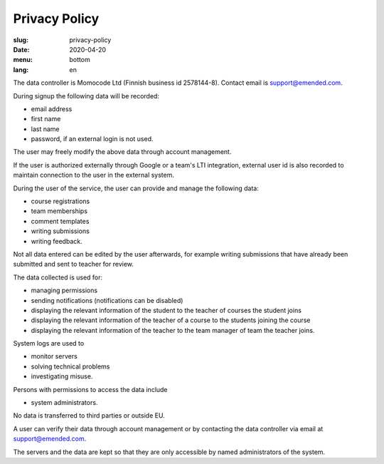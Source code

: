 Privacy Policy
##############

:slug: privacy-policy
:date: 2020-04-20
:menu: bottom
:lang: en


The data controller is Momocode Ltd (Finnish business id 2578144-8).
Contact email is `support@emended.com <support@emended.com>`__.

During signup the following data will be recorded:

- email address
- first name
- last name
- password, if an external login is not used.

The user may freely modify the above data through account management.

If the user is authorized externally through Google or a team's LTI
integration, external user id is also recorded to maintain connection to the
user in the external system.

During the user of the service, the user can provide and manage the following
data:

- course registrations
- team memberships
- comment templates
- writing submissions
- writing feedback.

Not all data entered can be edited by the user afterwards, for example writing
submissions that have already been submitted and sent to teacher for review.

The data collected is used for:

- managing permissions
- sending notifications (notifications can be disabled)
- displaying the relevant information of the student to the teacher of courses
  the student joins
- displaying the relevant information of the teacher of a course to the
  students joining the course
- displaying the relevant information of the teacher to the team manager of
  team the teacher joins.

System logs are used to

- monitor servers
- solving technical problems
- investigating misuse.


Persons with permissions to access the data include

- system administrators.

No data is transferred to third parties or outside EU.

A user can verify their data through account management or by contacting the
data controller via email at `support@emended.com <support@emended.com>`__.

The servers and the data are kept so that they are only accessible by named
administrators of the system.

